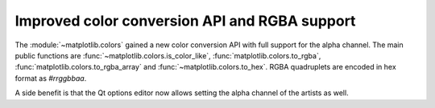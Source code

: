 Improved color conversion API and RGBA support
----------------------------------------------

The :module:`~matplotlib.colors` gained a new color conversion API with
full support for the alpha channel.  The main public functions are
:func:`~matplotlib.colors.is_color_like`, :func:`matplotlib.colors.to_rgba`,
:func:`matplotlib.colors.to_rgba_array` and :func:`~matplotlib.colors.to_hex`.
RGBA quadruplets are encoded in hex format as `#rrggbbaa`.

A side benefit is that the Qt options editor now allows setting the alpha
channel of the artists as well.
